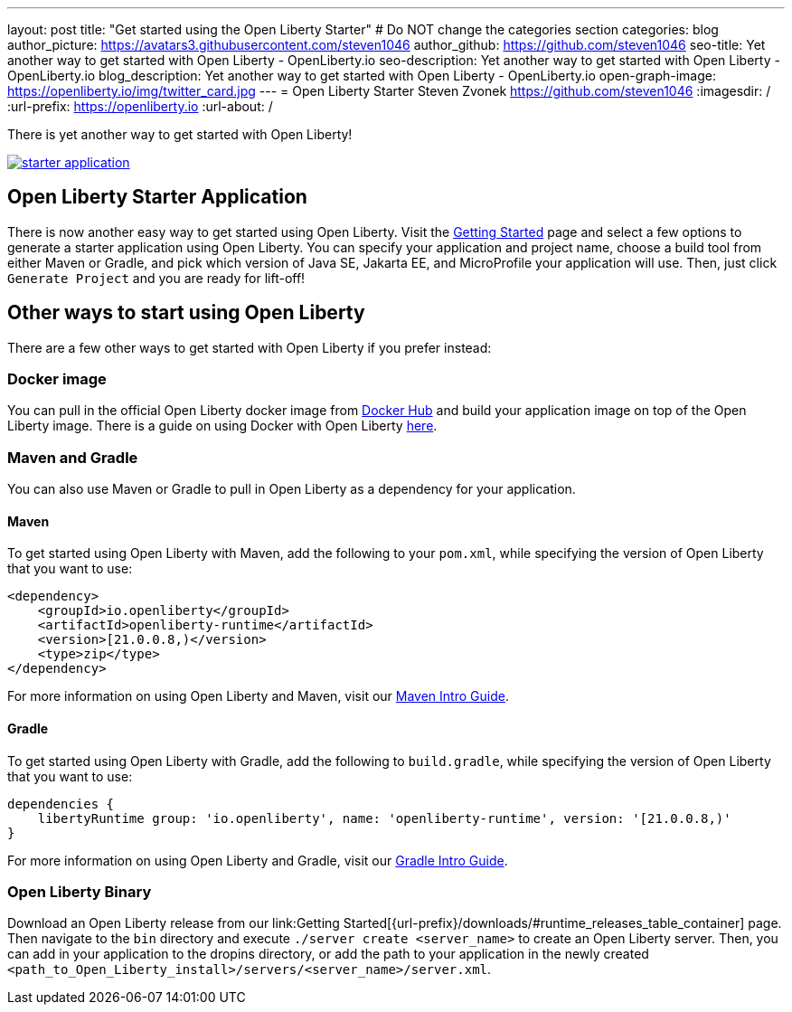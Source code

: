 ---
layout: post
title: "Get started using the Open Liberty Starter"
# Do NOT change the categories section
categories: blog
author_picture: https://avatars3.githubusercontent.com/steven1046
author_github: https://github.com/steven1046
seo-title: Yet another way to get started with Open Liberty - OpenLiberty.io
seo-description: Yet another way to get started with Open Liberty - OpenLiberty.io
blog_description: Yet another way to get started with Open Liberty - OpenLiberty.io
open-graph-image: https://openliberty.io/img/twitter_card.jpg
---
= Open Liberty Starter
Steven Zvonek <https://github.com/steven1046>
:imagesdir: /
:url-prefix: https://openliberty.io
:url-about: /
//Blank line here is necessary before starting the body of the post.

There is yet another way to get started with Open Liberty!

[link={url-prefix}/downloads]
image::img/blog/starter_application.png[align="center"]

[#Intro]
== Open Liberty Starter Application

There is now another easy way to get started using Open Liberty. Visit the link:{url-prefix}/downloads/[Getting Started] page and select a few options to generate a starter application using Open Liberty. You can specify your application and project name, choose a build tool from either Maven or Gradle, and pick which version of Java SE, Jakarta EE, and MicroProfile your application will use. Then, just click `Generate Project` and you are ready for lift-off! 

[#Alternatives]
== Other ways to start using Open Liberty

There are a few other ways to get started with Open Liberty if you prefer instead:

[#Docker]
=== Docker image

You can pull in the official Open Liberty docker image from link:https://hub.docker.com/_/open-liberty[Docker Hub] and build your application image on top of the Open Liberty image. There is a guide on using Docker with Open Liberty link:{url-prefix}/guides/containerize.html[here].

=== Maven and Gradle
You can also use Maven or Gradle to pull in Open Liberty as a dependency for your application. 

==== Maven

To get started using Open Liberty with Maven, add the following to your `pom.xml`, while specifying the version of Open Liberty that you want to use:

----
<dependency>
    <groupId>io.openliberty</groupId>
    <artifactId>openliberty-runtime</artifactId>
    <version>[21.0.0.8,)</version>
    <type>zip</type>
</dependency>
----

For more information on using Open Liberty and Maven, visit our link:{url-prefix}/guides/maven-intro.html[Maven Intro Guide].

==== Gradle

To get started using Open Liberty with Gradle, add the following to `build.gradle`, while specifying the version of Open Liberty that you want to use:

----
dependencies {
    libertyRuntime group: 'io.openliberty', name: 'openliberty-runtime', version: '[21.0.0.8,)'
}
----

For more information on using Open Liberty and Gradle, visit our link:{url-prefix}/guides/gradle-intro.html[Gradle Intro Guide].

=== Open Liberty Binary

Download an Open Liberty release from our link:Getting Started[{url-prefix}/downloads/#runtime_releases_table_container] page. Then navigate to the `bin` directory and execute `./server create <server_name>` to create an Open Liberty server. Then, you can add in your application to the dropins directory, or add the path to your application in the newly created `<path_to_Open_Liberty_install>/servers/<server_name>/server.xml`.